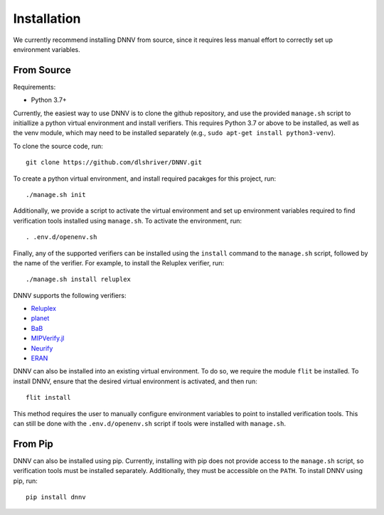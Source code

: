 .. _installation:

Installation
============

We currently recommend installing DNNV from source, since it
requires less manual effort to correctly set up environment
variables.

From Source
-----------

Requirements:

* Python 3.7+

Currently, the easiest way to use DNNV is to clone the
github repository, and use the provided ``manage.sh`` script
to initiallize a python virtual environment and install
verifiers. This requires Python 3.7 or above to be installed,
as well as the venv module, which may need to be installed
separately (e.g., ``sudo apt-get install python3-venv``).

To clone the source code, run::

  git clone https://github.com/dlshriver/DNNV.git

To create a python virtual environment, and install required
pacakges for this project, run::

  ./manage.sh init

Additionally, we provide a script to activate the virtual
environment and set up environment variables required to find
verification tools installed using ``manage.sh``. To activate
the environment, run::

  . .env.d/openenv.sh

Finally, any of the supported verifiers can be installed
using the ``install`` command to the ``manage.sh`` script, followed
by the name of the verifier.
For example, to install the Reluplex verifier, run::

  ./manage.sh install reluplex

DNNV supports the following verifiers:

* `Reluplex`_
* `planet`_
* `BaB`_
* `MIPVerify.jl`_
* `Neurify`_
* `ERAN`_

.. _Reluplex: https://github.com/guykatzz/ReluplexCav2017
.. _planet: https://github.com/progirep/planet
.. _BaB: https://github.com/oval-group/PLNN-verification
.. _MIPVerify.jl: https://github.com/vtjeng/MIPVerify.jl
.. _Neurify: https://github.com/tcwangshiqi-columbia/Neurify
.. _ERAN: https://github.com/eth-sri/eran

DNNV can also be installed into an existing virtual environment.
To do so, we require the module ``flit`` be installed.
To install DNNV, ensure that the desired virtual environment is
activated, and then run::

  flit install

This method requires the user to manually configure environment
variables to point to installed verification tools. This can still
be done with the ``.env.d/openenv.sh`` script if tools were installed
with ``manage.sh``.

From Pip
--------

DNNV can also be installed using pip.
Currently, installing with pip does not provide access to the
``manage.sh`` script, so verification tools must be installed
separately. Additionally, they must be accessible on the ``PATH``.
To install DNNV using pip, run::

  pip install dnnv
